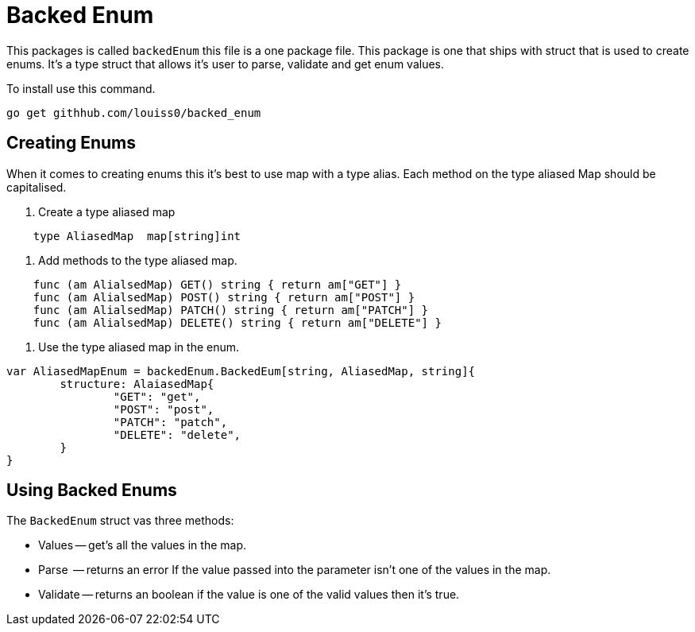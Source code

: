 # Backed Enum

This packages is called `backedEnum` this file is a one package file.
This package is one that ships with struct that is used to create enums.
It's a type struct that allows it's user to parse, validate and get enum values.

To install use this command.

```sh
go get githhub.com/louiss0/backed_enum
```

## Creating Enums

When it comes to creating enums this it's best to use map with a type alias.
Each method on the type aliased Map should be capitalised.

1. Create a type aliased map

```go
    type AliasedMap  map[string]int
```

2. Add methods to the type aliased map.

```go
    func (am AlialsedMap) GET() string { return am["GET"] }
    func (am AlialsedMap) POST() string { return am["POST"] }
    func (am AlialsedMap) PATCH() string { return am["PATCH"] }
    func (am AlialsedMap) DELETE() string { return am["DELETE"] }
```

3. Use the type aliased map in the enum.

```go
var AliasedMapEnum = backedEnum.BackedEum[string, AliasedMap, string]{
	structure: AlaiasedMap{
		"GET": "get",
		"POST": "post",
		"PATCH": "patch",
		"DELETE": "delete",
	}
}
```


## Using Backed Enums

The `BackedEnum` struct vas three methods:

- Values -- get's all the values in the map.
- Parse  -- returns an error If the value passed into the parameter isn't one of the values in the map.
- Validate -- returns an boolean if the value is one of the valid values then it's true.
